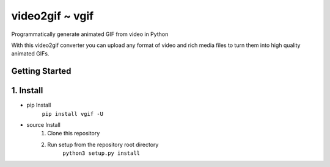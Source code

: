 video2gif ~ vgif
============================

Programmatically generate animated GIF from video in Python

With this video2gif converter you can upload any format of video and rich media files to turn them into high quality animated GIFs.

Getting Started
------------------------------

1. Install
------------------------------

* pip Install
   ``pip install vgif -U``
* source Install
   1. Clone this repository
   2. Run setup from the repository root directory
        ``python3 setup.py install``
